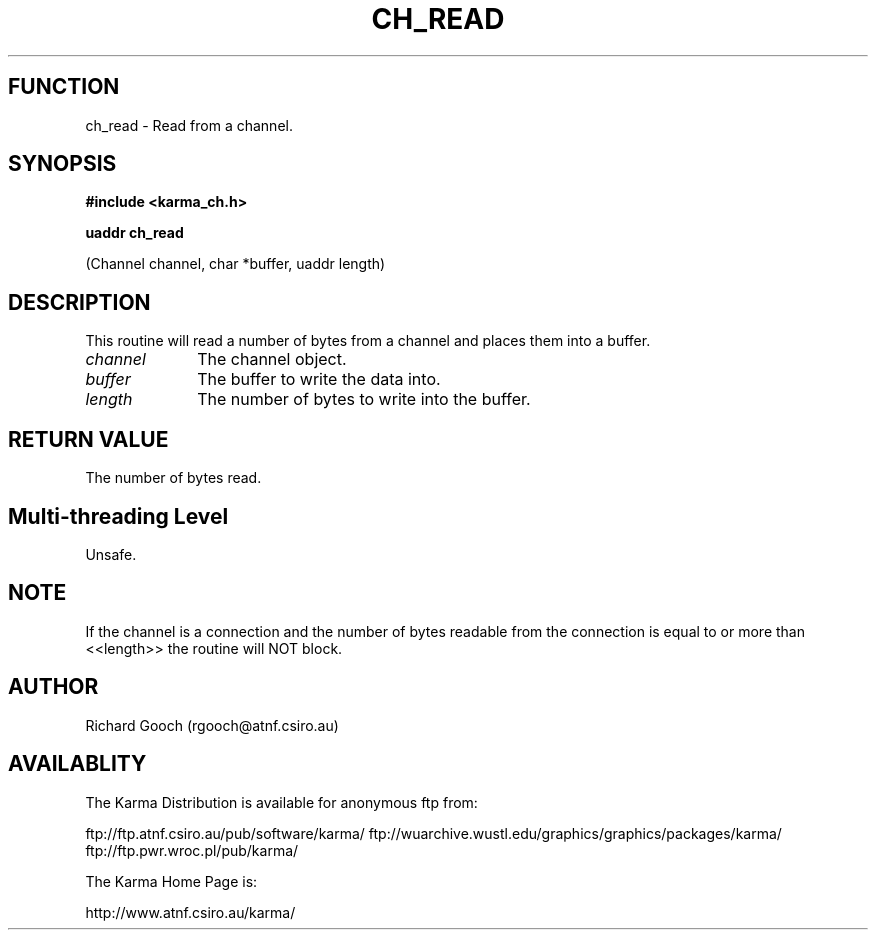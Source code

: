 .TH CH_READ 3 "13 Nov 2005" "Karma Distribution"
.SH FUNCTION
ch_read \- Read from a channel.
.SH SYNOPSIS
.B #include <karma_ch.h>
.sp
.B uaddr ch_read
.sp
(Channel channel, char *buffer, uaddr length)
.SH DESCRIPTION
This routine will read a number of bytes from a channel and
places them into a buffer.
.IP \fIchannel\fP 1i
The channel object.
.IP \fIbuffer\fP 1i
The buffer to write the data into.
.IP \fIlength\fP 1i
The number of bytes to write into the buffer.
.SH RETURN VALUE
The number of bytes read.
.SH Multi-threading Level
Unsafe.
.SH NOTE
If the channel is a connection and the number of bytes readable from
the connection is equal to or more than <<length>> the routine will NOT
block.
.sp
.SH AUTHOR
Richard Gooch (rgooch@atnf.csiro.au)
.SH AVAILABLITY
The Karma Distribution is available for anonymous ftp from:

ftp://ftp.atnf.csiro.au/pub/software/karma/
ftp://wuarchive.wustl.edu/graphics/graphics/packages/karma/
ftp://ftp.pwr.wroc.pl/pub/karma/

The Karma Home Page is:

http://www.atnf.csiro.au/karma/
